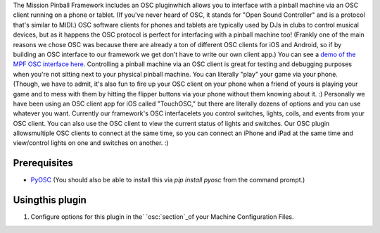 
The Mission Pinball Framework includes an OSC pluginwhich allows you
to interface with a pinball machine via an OSC client running on a
phone or tablet. (If you've never heard of OSC, it stands for "Open
Sound Controller" and is a protocol that's similar to MIDI.) OSC
software clients for phones and tablets are typically used by DJs in
clubs to control musical devices, but as it happens the OSC protocol
is perfect for interfacing with a pinball machine too! (Frankly one of
the main reasons we chose OSC was because there are already a ton of
different OSC clients for iOS and Android, so if by building an OSC
interface to our framework we get don't have to write our own client
app.) You can see a `demo of the MPF OSC interface here`_. Controlling
a pinball machine via an OSC client is great for testing and debugging
purposes when you're not sitting next to your physical pinball
machine. You can literally "play" your game via your phone. (Though,
we have to admit, it's also fun to fire up your OSC client on your
phone when a friend of yours is playing your game and to mess with
them by hitting the flipper buttons via your phone without them
knowing about it. :) Personally we have been using an OSC client app
for iOS called "TouchOSC," but there are literally dozens of options
and you can use whatever you want. Currently our framework's OSC
interfacelets you control switches, lights, coils, and events from
your OSC client. You can also use the OSC client to view the current
status of lights and switches. Our OSC plugin allowsmultiple OSC
clients to connect at the same time, so you can connect an iPhone and
iPad at the same time and view/control lights on one and switches on
another. :)



Prerequisites
~~~~~~~~~~~~~


+ `PyOSC`_ (You should also be able to install this via `pip install
  pyosc` from the command prompt.)




Usingthis plugin
~~~~~~~~~~~~~~~~


#. Configure options for this plugin in the` `osc:`section`_of your
   Machine Configuration Files.


.. _section: /docs/configuration-file-reference/osc/
.. _PyOSC: https://pypi.python.org/pypi/pyOSC
.. _demo of the MPF OSC interface here: https://missionpinball.com/blog/2014/09/you-can-control-the-mission-pinball-framework-from-your-ipad-iphone/


